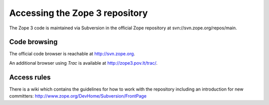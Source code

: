 Accessing the Zope 3 repository
===============================

The Zope 3 code is maintained via Subversion in the official Zope repository at
svn://svn.zope.org/repos/main.

Code browsing
-------------

The official code browser is reachable at http://svn.zope.org.

An additional browser using `Trac` is available at
http://zope3.pov.lt/trac/.

Access rules
------------

There is a wiki which contains the guidelines for how to work with the
repository including an introduction for new committers:
http://www.zope.org/DevHome/Subversion/FrontPage
